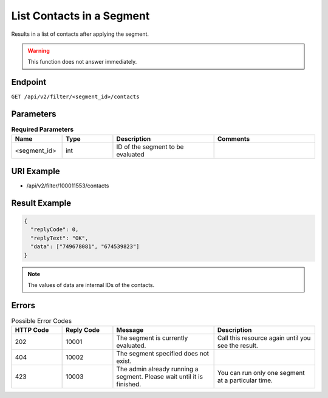 List Contacts in a Segment
==========================

Results in a list of contacts after applying the segment.

.. warning::

   This function does not answer immediately.

Endpoint
--------

``GET /api/v2/filter/<segment_id>/contacts``

Parameters
----------

.. list-table:: **Required Parameters**
   :header-rows: 1
   :widths: 20 20 40 40

   * - Name
     - Type
     - Description
     - Comments
   * - <segment_id>
     - int
     - ID of the segment to be evaluated
     -

URI Example
-----------

* /api/v2/filter/100011553/contacts

Result Example
--------------

.. code-block:: json

   {
     "replyCode": 0,
     "replyText": "OK",
     "data": ["749678081", "674539823"]
   }

.. note::

   The values of data are internal IDs of the contacts.

Errors
------

.. list-table:: Possible Error Codes
   :header-rows: 1
   :widths: 20 20 40 40

   * - HTTP Code
     - Reply Code
     - Message
     - Description
   * - 202
     - 10001
     - The segment is currently evaluated.
     - Call this resource again until you see the result.
   * - 404
     - 10002
     - The segment specified does not exist.
     -
   * - 423
     - 10003
     - The admin already running a segment. Please wait until it is finished.
     - You can run only one segment at a particular time.



